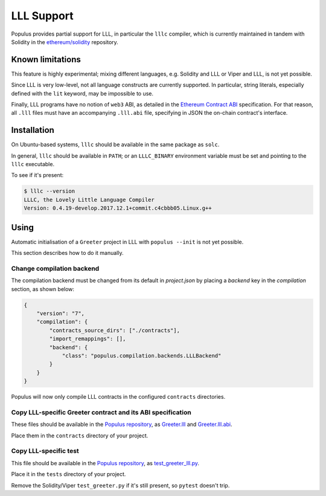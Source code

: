 LLL Support
===========

Populus provides partial support for LLL, in particular the
``lllc`` compiler, which is currently maintained in tandem
with Solidity in the `ethereum/solidity`_ repository.

.. _ethereum/solidity: https://github.com/ethereum/solidity

Known limitations
-----------------

This feature is highly experimental; mixing different languages,
e.g. Solidity and LLL or Viper and LLL, is not yet possible.

Since LLL is very low-level, not all language constructs are
currently supported. In particular, string literals, especially
defined with the ``lit`` keyword, may be impossible to use.

Finally, LLL programs have no notion of ``web3`` ABI, as detailed
in the `Ethereum Contract ABI`_ specification. For that reason,
all ``.lll`` files must have an accompanying ``.lll.abi`` file,
specifying in JSON the on-chain contract's interface.

.. _Ethereum Contract ABI: https://github.com/ethereum/wiki/wiki/Ethereum-Contract-ABI


Installation
------------

On Ubuntu-based systems, ``lllc`` should be available in the same
package as ``solc``.

In general, ``lllc`` should be available in ``PATH``; or an
``LLLC_BINARY`` environment variable must be set and pointing to
the ``lllc`` executable.

To see if it's present:

.. code-block:: shell

    $ lllc --version
    LLLC, the Lovely Little Language Compiler
    Version: 0.4.19-develop.2017.12.1+commit.c4cbbb05.Linux.g++


Using
-----

Automatic initialisation of a ``Greeter`` project in LLL with
``populus --init`` is not yet possible.

This section describes how to do it manually.

Change compilation backend
^^^^^^^^^^^^^^^^^^^^^^^^^^

The compilation backend must be changed from its default in `project.json`
by placing a `backend` key in the `compilation` section, as shown below:

.. code-block:: json

    {
        "version": "7",
        "compilation": {
            "contracts_source_dirs": ["./contracts"],
            "import_remappings": [],
            "backend": {
                "class": "populus.compilation.backends.LLLBackend"
            }
        }
    }

Populus will now only compile LLL contracts in the configured ``contracts``
directories.

Copy LLL-specific Greeter contract and its ABI specification
^^^^^^^^^^^^^^^^^^^^^^^^^^^^^^^^^^^^^^^^^^^^^^^^^^^^^^^^^^^^

These files should be available in the `Populus repository`_, as
`Greeter.lll`_ and `Greeter.lll.abi`_.

Place them in the ``contracts`` directory of your project.

.. _Populus repository: https://github.com/ethereum/populus
.. _Greeter.lll: https://github.com/ethereum/populus/tree/master/populus/assets
.. _Greeter.lll.abi: https://github.com/ethereum/populus/tree/master/populus/assets/Greeter.lll.abi

Copy LLL-specific test
^^^^^^^^^^^^^^^^^^^^^^

This file should be available in the `Populus repository`_, as
`test_greeter_lll.py`_.

Place it in the ``tests`` directory of your project.

Remove the Solidity/Viper ``test_greeter.py`` if it's still present, so
``pytest`` doesn't trip.

.. _test_greeter_lll.py: https://github.com/ethereum/populus/tree/master/populus/assets/test_greeter_lll.py
